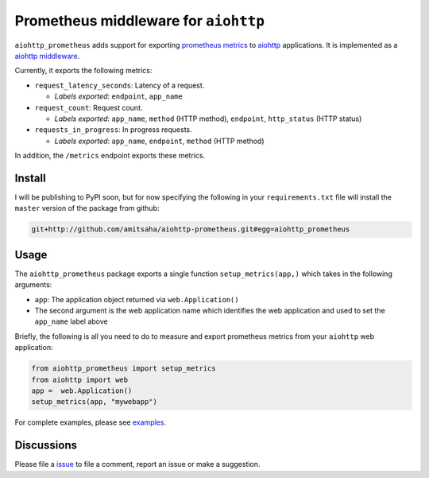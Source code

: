 Prometheus middleware for ``aiohttp``
-------------------------------------

``aiohttp_prometheus`` adds support for exporting `prometheus metrics <https://promehteus.io>`__ to 
`aiohttp <https://github.com/aio-libs/aiohttp>`__ applications. It is implemented as a 
`aiohttp middleware <http://aiohttp.readthedocs.io/en/stable/web.html#middlewares>`__.

Currently, it exports the following metrics:

- ``request_latency_seconds``: Latency of a request. 
   
  + *Labels exported*: ``endpoint``, ``app_name``

- ``request_count``: Request count. 
  
  + *Labels exported*: ``app_name``, ``method`` (HTTP method), ``endpoint``, ``http_status`` (HTTP status)

- ``requests_in_progress``: In progress requests.
  
  + *Labels exported*: ``app_name``, ``endpoint``, ``method`` (HTTP method)

In addition, the ``/metrics`` endpoint exports these metrics.

Install
=======

I will be publishing to PyPI soon, but for now specifying the following in your ``requirements.txt`` file will 
install the ``master`` version of the package from github:

.. code::

    git+http://github.com/amitsaha/aiohttp-prometheus.git#egg=aiohttp_prometheus


Usage
=====

The ``aiohttp_prometheus`` package exports a single function ``setup_metrics(app,)``
which takes in the following arguments:

- ``app``: The application object returned via ``web.Application()``
- The second argument is the web application name which identifies the web application and
  used to set the ``app_name`` label above

Briefly, the following is all you need to do to measure and export prometheus
metrics from your ``aiohttp`` web application:

.. code::

    from aiohttp_prometheus import setup_metrics
    from aiohttp import web
    app =  web.Application()
    setup_metrics(app, "mywebapp")

For complete examples, please see `examples <./examples>`__.

Discussions
===========

Please file a `issue <https://github.com/amitsaha/aiohttp-prometheus/issues/new>`__
to file a comment, report an issue or make a suggestion.
